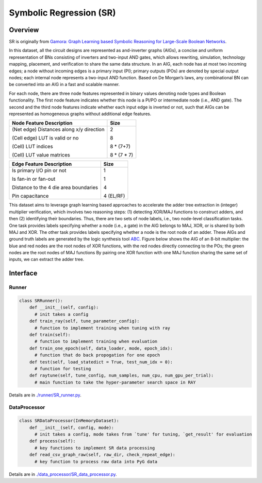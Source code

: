 Symbolic Regression (SR)
==========================


Overview
-----------

SR is originally from `Gamora: Graph Learning based Symbolic Reasoning for Large-Scale Boolean Networks <https://arxiv.org/abs/2303.08256>`_.

In this dataset, all the circuit designs are represented as and-inverter graphs (AIGs), a concise and uniform representation of BNs consisting of inverters and two-input AND gates, which allows rewriting, simulation, technology mapping, placement, and verification to share the same data structure.
In an AIG, each node has at most two incoming edges; 
a node without incoming edges is a primary input (PI);
primary outputs (POs) are denoted by special output nodes;
each internal node represents a two-input AND function. 
Based on De Morgan’s laws, any combinational BN can be converted into an AIG in a fast and scalable manner.

For each node, there are three node features represented in binary values denoting node types and Boolean functionality.
The first node feature indicates whether this node is a PI/PO or intermediate node (i.e., AND gate).
The second and the third node features indicate whether each input edge is inverted or not, such that AIGs can be represented as homogeneous graphs without additional edge features.

+------------------------------------------+-------------+
| Node Feature Description                 | Size        |
+==========================================+=============+
| (Net edge) Distances along x/y direction | 2           |
|                                          |             |
| (Cell edge) LUT is valid or no           | 8           |
|                                          |             |
| (Cell) LUT indices                       | 8 * (7+7)   |
|                                          |             |
| (Cell) LUT value matrices                | 8 * (7 * 7) |
+------------------------------------------+-------------+


+---------------------------------------+-----------+
| Edge Feature Description              | Size      |
+=======================================+===========+
| Is primary I/O pin or not             | 1         |
|                                       |           |
| Is fan-in or fan-out                  | 1         |
|                                       |           |
| Distance to the 4 die area boundaries | 4         |
|                                       |           |
| Pin capacitance                       | 4 (EL/RF) |
+---------------------------------------+-----------+




This dataset aims to leverage graph learning based approaches to accelerate the adder tree extraction in (integer) multiplier verification, which involves two reasoning steps:
(1) detecting XOR/MAJ functions to construct adders, and then (2) identifying their boundaries. 
Thus, there are two sets of node labels, i.e., two node-level classification tasks.
One task provides labels specifying whether a node (i.e., a gate) in the AIG belongs to MAJ, XOR, or is shared by both MAJ and XOR.
The other task provides labels specifying whether a node is the root node of an adder.
These AIGs and ground truth labels are generated by the logic synthesis tool `ABC <https://github.com/berkeley-abc/abc>`_.
Figure below shows the AIG of an 8-bit multiplier: the blue and red nodes are the root nodes of XOR functions, with the red nodes directly connecting to the POs; the green nodes are the root nodes of MAJ functions
By pairing one XOR function with one MAJ function sharing the same set of inputs, we can extract the adder tree.
  

.. image:: sr/fig/Multi8_aig.png



Interface
-------------

Runner
~~~~~~~~

.. code-block:: python
  
    class SRRunner():
        def __init__(self, config):
          # init takes a config
        def train_ray(self, tune_parameter_config):
          # function to implement training when tuning with ray
        def train(self):
          # function to implement training when evaluation
        def train_one_epoch(self, data_loader, mode, epoch_idx):
          # function that do back propogation for one epoch
        def test(self, load_statedict = True, test_num_idx = 0):
          # function for testing
        def raytune(self, tune_config, num_samples, num_cpu, num_gpu_per_trial):
          # main function to take the hyper-parameter search space in RAY
        
        

Details are in `./runner/SR_runner.py <https://github.com/Graph-COM/Benchmark_for_DGRL_in_Hardwares/blob/main/DGRL_Hardware/runner/SR_runner.py>`_.

DataProcessor
~~~~~~~~~~~~~~~

.. code-block:: python
  
    class SRDataProcessor(InMemoryDataset):
        def __init__(self, config, mode):
          # init takes a config, mode takes from `tune' for tuning, `get_result' for evaluation
        def process(self):
          # key functions to implement SR data processing
        def read_csv_graph_raw(self, raw_dir, check_repeat_edge):
          # key function to process raw data into PyG data

Details are in `./data_processor/SR_data_processor.py <https://github.com/Graph-COM/Benchmark_for_DGRL_in_Hardwares/blob/main/DGRL_Hardware/data_processor/SR_data_processor.py>`_.

